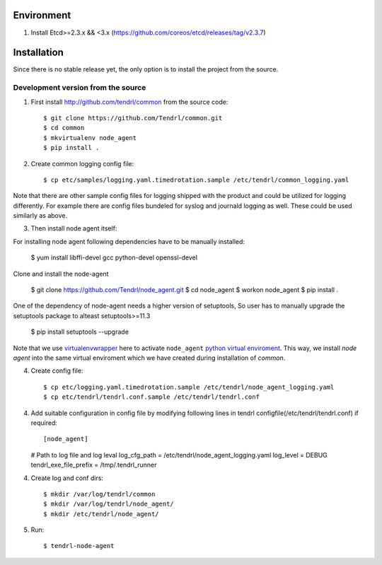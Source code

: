 ===========
Environment
===========

1. Install Etcd>=2.3.x && <3.x (https://github.com/coreos/etcd/releases/tag/v2.3.7)


============
Installation
============

Since there is no stable release yet, the only option is to install the project
from the source.

Development version from the source
-----------------------------------

1. First install http://github.com/tendrl/common from the source code::

    $ git clone https://github.com/Tendrl/common.git
    $ cd common
    $ mkvirtualenv node_agent
    $ pip install .

2. Create common logging config file::

    $ cp etc/samples/logging.yaml.timedrotation.sample /etc/tendrl/common_logging.yaml

Note that there are other sample config files for logging shipped with the product
and could be utilized for logging differently. For example there are config files
bundeled for syslog and journald logging as well. These could be used similarly as above.

3. Then install node agent itself::

For installing node agent following dependencies have to be manually installed:

    $ yum install libffi-devel gcc python-devel openssl-devel

Clone and install the node-agent

    $ git clone https://github.com/Tendrl/node_agent.git
    $ cd node_agent
    $ workon node_agent
    $ pip install .

One of the dependency of node-agent needs a higher version of setuptools, So user
has to manually upgrade the setuptools package to alteast setuptools>=11.3

    $ pip install setuptools --upgrade

Note that we use virtualenvwrapper_ here to activate ``node_agent`` `python
virtual enviroment`_. This way, we install *node agent* into the same virtual
enviroment which we have created during installation of *common*.

.. _virtualenvwrapper: https://virtualenvwrapper.readthedocs.io/en/latest/
.. _`python virtual enviroment`: https://virtualenv.pypa.io/en/stable/

4. Create config file::

    $ cp etc/logging.yaml.timedrotation.sample /etc/tendrl/node_agent_logging.yaml
    $ cp etc/tendrl/tendrl.conf.sample /etc/tendrl/tendrl.conf

4. Add suitable configuration in config file by modifying following lines in
   tendrl configfile(/etc/tendrl/tendrl.conf) if required::

   [node_agent]
   # Path to log file and log leval
   log_cfg_path = /etc/tendrl/node_agent_logging.yaml
   log_level = DEBUG
   tendrl_exe_file_prefix = /tmp/.tendrl_runner

4. Create log and conf dirs::

     $ mkdir /var/log/tendrl/common
     $ mkdir /var/log/tendrl/node_agent/
     $ mkdir /etc/tendrl/node_agent/

5. Run::

    $ tendrl-node-agent

